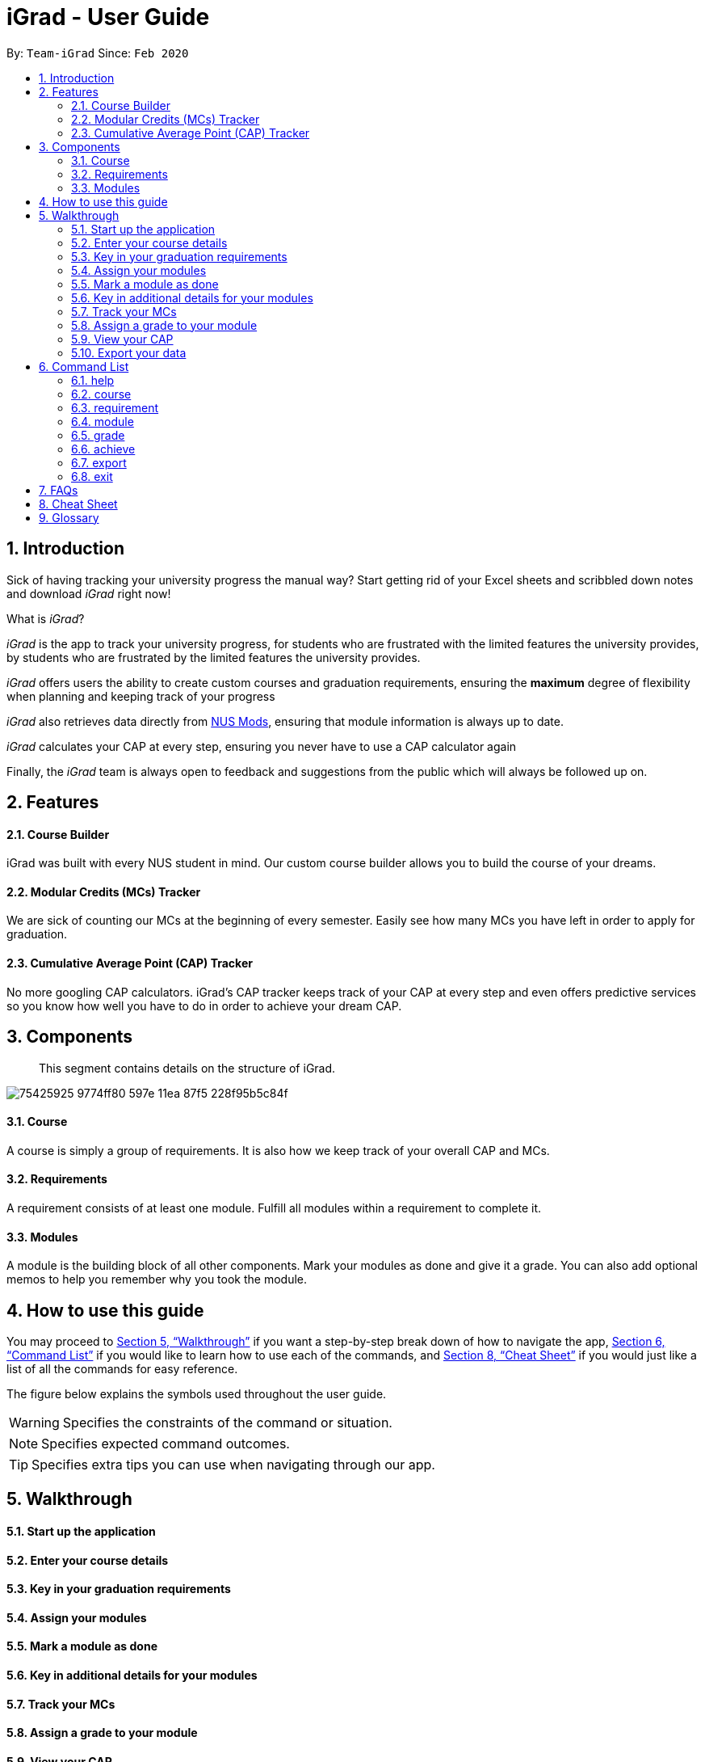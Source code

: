 = iGrad - User Guide
:site-section: UserGuide
:toc:
:toc-title:
:toc-placement: preamble
:sectnums:
:imagesDir: images
:stylesDir: stylesheets
:xrefstyle: full
:experimental:
ifdef::env-github[]
:tip-caption: :bulb:
:note-caption: :information_source:
:important-caption: :heavy_exclamation_mark:
:caution-caption: :fire:
:warning-caption: :warning:
:icons: :font:
endif::[]
:repoURL: https://github.com/AY1920S2-CS2103T-F09-3/main

By: `Team-iGrad`      Since: `Feb 2020`

== Introduction

Sick of having tracking your university progress the manual way?
Start getting rid of your Excel sheets and scribbled down notes and download _iGrad_ right now!

What is _iGrad_?

_iGrad_ is the app to track your university progress, for students who are frustrated with the
limited features the university provides, by students who are frustrated by the limited
features the university provides.

_iGrad_ offers users the ability to create custom courses and graduation requirements,
ensuring the *maximum* degree of flexibility when planning and keeping track of your progress

_iGrad_ also retrieves data directly from https://nusmods.com[NUS Mods], ensuring that module
information is always up to date.

_iGrad_ calculates your CAP at every step, ensuring you never have to use a CAP calculator again

Finally, the _iGrad_ team is always open to feedback and suggestions from the public which
will always be followed up on.

== Features

==== Course Builder

iGrad was built with every NUS student in mind. Our custom course builder allows you to build
the course of your dreams.

==== Modular Credits (MCs) Tracker

We are sick of counting our MCs at the beginning of every semester. Easily see how many MCs you
have left in order to apply for graduation.

==== Cumulative Average Point (CAP) Tracker

No more googling CAP calculators. iGrad's CAP tracker keeps track of your CAP at every step and
even offers predictive services so you know how well you have to do
in order to achieve your dream CAP.

== Components
____
This segment contains details on the structure of iGrad.
____

image:https://user-images.githubusercontent.com/34233605/75425925-9774ff80-597e-11ea-87f5-228f95b5c84f.png[]

==== Course

A course is simply a group of requirements. It is also how we keep track of your overall CAP
and MCs.

==== Requirements

A requirement consists of at least one module. Fulfill all modules within a requirement to
complete it.

==== Modules

A module is the building block of all other components. Mark your modules as done and give it
a grade. You can also add optional memos to help you remember why
you took the module.

== How to use this guide

You may proceed to <<Walkthrough>> if you want a step-by-step break down of how to navigate the app,
<<Command List>> if you would like to learn how to use each of the commands, and <<Cheat Sheet>>
if you would just like a list of all the commands for easy reference.

The figure below explains the symbols used throughout the user guide.

WARNING: Specifies the constraints of the command or situation.

NOTE: Specifies expected command outcomes.

TIP: Specifies extra tips you can use when navigating through our app.


== Walkthrough

==== Start up the application

==== Enter your course details

==== Key in your graduation requirements

==== Assign your modules

==== Mark a module as done

==== Key in additional details for your modules

==== Track your MCs

==== Assign a grade to your module

==== View your CAP

==== Export your data

== Command List
____
This segment contains a list of commands with examples that you can use to make full use of iGrad.
____

Take note of the following when using our commands:

WARNING: Commands with fields wrapped within square brackets (i.e. []) require at least one of these fields to be specified
when using the command.
This means that you need just specify one of these fields while others may be optional based on your usage.


==== help

Displays a help message to the user. Lists all possible commands
and provides a link to the user guide online.

Command Format

----
help
----

Expected Outcome
[NOTE]
A popup for the list of all commands as well as the link to the user guide is shown.
`INSERT POPUP PHOTO`

'''

==== course

Add, edit or delete your course.

Command Format

----
course add n/COURSE_NAME

course edit [n/COURSE_NAME] [u/MCs]

course delete n/COURSE_NAME
----

Command Sample

Creating a course named "Computer Science"
----
course add n/Computer Science
----


Renaming your current course to "Information Systems"
----
course edit n/Information Systems
----

Removing your current course
----
course delete
----

Constraints
[WARNING]
====
1. `(all)`: You can only have at most one course at any one time
2. `course delete`: Removing a course deletes all data from the system (including modules, requirements, etc)
====

Expected Outcome
[NOTE]
You should be able to see the added and/or modified course name in the
top panel. For delete course, all data would be reset

'''

==== requirement

Add, edit or delete a graduation requirement.

Command Format

----
requirement add n/REQUIREMENT_TITLE u/MCS_REQUIRED

requirement edit REQUIREMENT_CODE [n/NEW_REQUIREMENT_TITLE] [u/NEW_MCS_REQUIRED]

requirement delete REQUIREMENT_CODE

requirement assign REQUIREMENT_CODE [n/MODULE_CODE ...]
----

Command Sample

Adding a requirement named "Unrestricted Electives" which requires 32 MCs.
----
requirement add n/Unrestricted Electives u/32
----

Renaming requirement "Unrestricted Electives" to "Maths and Sciences", and changing the number of MCs required to 20.

----
requirement edit Unrestricted Electives n/Maths and Sciences u/32
----

Renaming requirement "Unrestricted Electives" to "Maths and Sciences".
----
requirement edit Unrestricted Electives n/Maths and Sciences
----

Changing number of required MCs for requirement "Unrestricted Electives" to 20.
----
requirement edit Unrestricted Electives u/20
----

Removing requirement named "Unrestricted Electives".
----
requirement delete Unrestricted Electives
----

Assigning modules to requirement.
----
requirement assign UE0 n/CS1101S n/CS1231S n/CS2030S n/CS2040S
----

Constraints
[WARNING]
====
1. `(all)`: Requirement names have to be unique.
====

Expected Outcome
[NOTE]
You should be able to see the requirement created and/or edited in the main panel.

'''

==== module

Modify or delete a module. You would be able to tag (edit) a module with information such as; semester, grade or memo notes information.

Command Format

----
module edit MODULE_CODE [n/MODULE_CODE] [n/MODULE_TITLE] [u/MCs] [s/SEMESTER] [g/GRADE] [m/MEMO_NOTES]

module delete MODULE_CODE
----
Note:
[WARNING]
SEMESTER is specified in format Y_S_ ( e.g. Y1S2 - Year 1 Semester 2 )


Command Sample

Tagging the module, CS1101, with "Y1S2" and grade "A+", and also renaming it to CS1101S
----
module edit n/CS1101: n/CS1101S s/Y1S2 g/A+
----

Tagging the module, ST2234, with "Y2S1" and giving it a memo "pretty easy module"
----
module edit n/ST2334: s/Y2S1 m/pretty easy module
----

Removing a module named "CS1101S"
----
module delete n/CS1101S
----

Constraints
[WARNING]
====
1. `(module edit)` There must be enough MCs left under a graduation requirement (category) for all modules.
2. `(all)` The module code (e.g, CS1101S, ST2334), have to be unique
====

Expected Outcome
[NOTE]
You should be able to see the modified module details reflected in the main panel

'''
==== grade
Assigns a grade to a module.

Command Format

----
grade MODULE_CODE g/GRADE
----

Command Sample

Assigns grade 'A' to the module 'CS2103T'.
----
grade CS2103T g/A
----

Expected Outcome
[NOTE]
You should now see the grade reflected under the module you assigned to.

'''
==== achieve

Calculates the average grade needed to achieve the CAP you desire

Command Format

----
achieve c/DESIRED_CAP
----

Command Sample

Calculates the average grade needed to achieve a CAP of 4.50
----
achieve c/4.50
----

Expected Outcome
[NOTE]
You should be able to view the average grade needed to achieve the CAP you desire (in a pop-up)

'''


==== export

Exports all data in a (prettified) text file. If information is sufficient,
this file can be submitted to NUS as a study plan.

Command Format

----
export
----

Expected Outcome
[NOTE]
A text file "study_plan.txt" should be generated in  the same folder as the iGrad application.

'''

==== exit

Exits the program

Command Format

----
exit
----

Expected Outcome
[NOTE]
The application should exit

## FAQs

_I'm not an NUS student. Can I still use iGrad?_

As long as your university follows a similar <<fig-1,hierachical structure>>!
However, we will be unable to provide features such as validation from NUSMods.

== Cheat Sheet

____

This segment contains all the commands detailed in this guide in a consolidated list.

____

`help`

`course add n/COURSE_NAME`

`course edit [n/COURSE_NAME] [u/MCs]`

`course delete COURSE_NAME`

`requirement add n/REQUIREMENT_TITLE u/MCS_REQUIRED`

`requirement edit REQUIREMENT_CODE [n/REQUIREMENT_TITLE] [u/MCS_REQUIRED]`

`requirement delete REQUIREMENT_CODE`

`requirement assign REQUIREMENT_CODE [n/MODULE_CODE ...]`

`requirement unassign REQUIREMENT_CODE [n/MODULE_CODE ...]`

`module add n/MODULE_CODE [n/MODULE_TITLE] [n/DESCRIPTION] [u/MCs] [s/SEMESTER] [g/GRADE] [m/MEMO_NOTES]`

`module edit MODULE_CODE [n/MODULE_CODE] [n/MODULE_TITLE] [n/DESCRIPTION] [u/MCs] [s/SEMESTER] [g/GRADE] [m/MEMO_NOTES]`

`module delete MODULE_CODE`

`module done MODULE_CODE g/GRADE`

`achieve c/DESIRED_CAP`

`undo`

`export`

`exit`

## Glossary

|===
|Terms |Definition

|Course |A course is the entire programme of studies required to complete a university degree
|Graduation requirement |Requirements specified by the university in order for a student to graduate
|Module |Each module of study has a unique module code consisting of a two- or three-letter prefix that generally denotes the discipline, and four digits, the first of which indicates the level of the module
|Cumulative Average Point (CAP) |The Cumulative Average Point (CAP) is the weighted average grade point of the letter grades of all the modules taken by the students.
|Semester |A semester is a part of the academic year. Each semester typically lasts 13 weeks in NUS.
|Modular Credits (MCs) |A modular credit (MC) is a unit of the effort, stated in terms of time, expected of a typical student in managing his/her workload.
|NUSMods |A timetabling application built for NUS students, by NUS students. Much like this iGrad!
| |
|===

*Handy Links*

http://www.nus.edu.sg/registrar/academic-information-policies/undergraduate-students/degree-requirements[NUS - Degree Requirements]

http://www.nus.edu.sg/registrar/academic-information-policies/undergraduate-students/modular-system[NUS - Modular System, Grading and Regulations]

http://www.nus.edu.sg/registrar/calendar[NUS - Academic Calendar]

